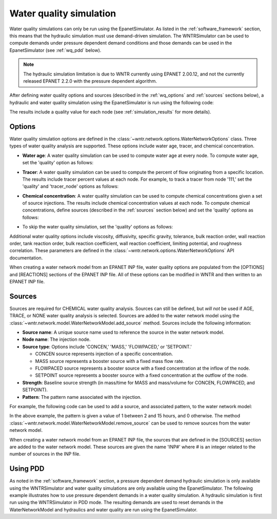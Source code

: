 .. raw:: latex

    \clearpage

.. doctest::
    :hide:

    >>> import wntr
    >>> import numpy as np
    >>> import matplotlib.pylab as plt
    >>> import plotly
    >>> from __future__ import print_function
    >>> try:
    ...    wn = wntr.network.model.WaterNetworkModel('../examples/networks/Net3.inp')
    ... except:
    ...    wn = wntr.network.model.WaterNetworkModel('examples/networks/Net3.inp')
	
.. _water_quality_simulation:
	
Water quality simulation
==================================

Water quality simulations can only be run using the EpanetSimulator. 
As listed in the :ref:`software_framework` section,  this means that the hydraulic simulation must use demand-driven simulation.
The WNTRSimulator can be used to compute demands under pressure dependent demand conditions and those 
demands can be used in the EpanetSimulator (see :ref:`wq_pdd` below).
 
.. note:: 
  The hydraulic simulation limitation is due to WNTR currently using EPANET 2.00.12, and not the currently released EPANET 2.2.0 with the pressure dependent algorithm. 
 
After defining water quality options and sources (described in the :ref:`wq_options` and :ref:`sources` sections below), a hydraulic and water quality simulation 
using the EpanetSimulator is run using the following code:

.. doctest::

    >>> sim = wntr.sim.EpanetSimulator(wn)
    >>> results = sim.run_sim()

The results include a quality value for each node (see :ref:`simulation_results` for more details).

.. _wq_options:

Options
----------
Water quality simulation options are defined in the :class:`~wntr.network.options.WaterNetworkOptions` class.
Three types of water quality analysis are supported.  These options include water age, tracer, and chemical concentration.

* **Water age**: A water quality simulation can be used to compute water age at every node.
  To compute water age, set the 'quality' option as follows:

.. doctest::

    >>> wn.options.quality.mode = 'AGE'

* **Tracer**: A water quality simulation can be used to compute the percent of flow originating from a specific location.
  The results include tracer percent values at each node.
  For example, to track a tracer from node '111,' set the 'quality' and 'tracer_node' options as follows:

.. doctest::

    >>> wn.options.quality.mode = 'TRACE'
    >>> wn.options.quality.trace_node = '111'

* **Chemical concentration**: A water quality simulation can be used to compute chemical concentrations given a set of source injections.
  The results include chemical concentration values at each node.
  To compute chemical concentrations, define sources (described in the :ref:`sources` section below) and set the 'quality' options as follows:

.. doctest::

    >>> wn.options.quality.mode = 'CHEMICAL'

* To skip the water quality simulation, set the 'quality' options as follows:

.. doctest::

    >>> wn.options.quality.mode = 'NONE'

Additional water quality options include viscosity, diffusivity, specific gravity, tolerance, bulk reaction order, wall reaction order, 
tank reaction order, bulk reaction coefficient, wall reaction coefficient, limiting potential, and roughness correlation.
These parameters are defined in the :class:`~wntr.network.options.WaterNetworkOptions` API documentation.

When creating a water network model from an EPANET INP file, water quality options are populated from the [OPTIONS] and [REACTIONS] sections of the EPANET INP file.
All of these options can be modified in WNTR and then written to an EPANET INP file.

.. _sources:

Sources
------------
Sources are required for CHEMICAL water quality analysis.  
Sources can still be defined, but *will not* be used if AGE, TRACE, or NONE water quality analysis is selected.
Sources are added to the water network model using the :class:`~wntr.network.model.WaterNetworkModel.add_source` method.
Sources include the following information:

* **Source name**: A unique source name used to reference the source in the water network model.

* **Node name**: The injection node.

* **Source type**: Options include 'CONCEN,' 'MASS,' 'FLOWPACED,' or 'SETPOINT.'

  * CONCEN source represents injection of a specific concentration.
  
  * MASS source represents a booster source with a fixed mass flow rate. 
  
  * FLOWPACED source represents a booster source with a fixed concentration at the inflow of the node.
  
  * SETPOINT source represents a booster source with a fixed concentration at the outflow of the node.
  
* **Strength**: Baseline source strength (in mass/time for MASS and mass/volume for CONCEN, FLOWPACED, and SETPOINT).

* **Pattern**: The pattern name associated with the injection.

For example, the following code can be used to add a source, and associated pattern, to the water network model:

.. doctest::

    >>> source_pattern = wntr.network.elements.Pattern.binary_pattern('SourcePattern', 
    ...       start_time=2*3600, end_time=15*3600, duration=wn.options.time.duration,
    ...       step_size=wn.options.time.pattern_timestep)
    >>> wn.add_pattern('SourcePattern', source_pattern)
    >>> wn.add_source('Source', '121', 'SETPOINT', 1000, 'SourcePattern')

In the above example, the pattern is given a value of 1 between 2 and 15 hours, and 0 otherwise.
The method :class:`~wntr.network.model.WaterNetworkModel.remove_source` can be used to remove sources from the water network model.

When creating a water network model from an EPANET INP file, the sources that are defined in the [SOURCES] section are added to the water network model.  
These sources are given the name 'INP#' where # is an integer related to the number of sources in the INP file.

.. _wq_pdd:

Using PDD
------------

As noted in the :ref:`software_framework` section, a pressure dependent demand hydraulic simulation is only available using the WNTRSimulator
and water quality simulations are only available using the EpanetSimulator.
The following example illustrates how to use pressure dependent demands in a water 
quality simulation.  A hydraulic simulation is first run using the WNTRSimulator in PDD mode.
The resulting demands are used to reset demands in the WaterNetworkModel and hydraulics and
water quality are run using the EpanetSimulator.

.. doctest::

    >>> sim = wntr.sim.WNTRSimulator(wn, 'PDD')
    >>> results = sim.run_sim()

    >>> wn.assign_demand(results.node['demand'].loc[:,wn.junction_name_list], 'PDD')
	
    >>> sim = wntr.sim.EpanetSimulator(wn)
    >>> wn.options.quality.mode = 'TRACE'
    >>> wn.options.quality.trace_node = '111'
    >>> results_withPDD = sim.run_sim()
	